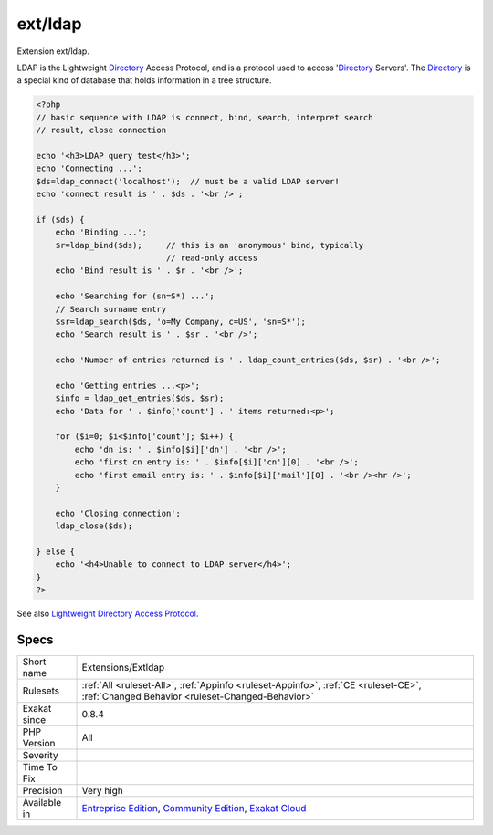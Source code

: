 .. _extensions-extldap:


.. _ext-ldap:

ext/ldap
++++++++

.. meta::
	:description:
		ext/ldap: Extension ext/ldap.
	:twitter:card: summary_large_image
	:twitter:site: @exakat
	:twitter:title: ext/ldap
	:twitter:description: ext/ldap: Extension ext/ldap
	:twitter:creator: @exakat
	:twitter:image:src: https://www.exakat.io/wp-content/uploads/2020/06/logo-exakat.png
	:og:image: https://www.exakat.io/wp-content/uploads/2020/06/logo-exakat.png
	:og:title: ext/ldap
	:og:type: article
	:og:description: Extension ext/ldap
	:og:url: https://exakat.readthedocs.io/en/latest/Reference/Rules/ext/ldap.html
	:og:locale: en

.. raw:: html


	<script type="application/ld+json">{"@context":"https:\/\/schema.org","@graph":[{"@type":"WebPage","@id":"https:\/\/php-tips.readthedocs.io\/en\/latest\/Reference\/Rules\/Extensions\/Extldap.html","url":"https:\/\/php-tips.readthedocs.io\/en\/latest\/Reference\/Rules\/Extensions\/Extldap.html","name":"ext\/ldap","isPartOf":{"@id":"https:\/\/www.exakat.io\/"},"datePublished":"Fri, 10 Jan 2025 09:46:17 +0000","dateModified":"Fri, 10 Jan 2025 09:46:17 +0000","description":"Extension ext\/ldap","inLanguage":"en-US","potentialAction":[{"@type":"ReadAction","target":["https:\/\/exakat.readthedocs.io\/en\/latest\/ext\/ldap.html"]}]},{"@type":"WebSite","@id":"https:\/\/www.exakat.io\/","url":"https:\/\/www.exakat.io\/","name":"Exakat","description":"Smart PHP static analysis","inLanguage":"en-US"}]}</script>

Extension ext/ldap.

LDAP is the Lightweight `Directory <https://www.php.net/directory>`_ Access Protocol, and is a protocol used to access '`Directory <https://www.php.net/directory>`_ Servers'. The `Directory <https://www.php.net/directory>`_ is a special kind of database that holds information in a tree structure.

.. code-block:: php
   
   <?php
   // basic sequence with LDAP is connect, bind, search, interpret search
   // result, close connection
   
   echo '<h3>LDAP query test</h3>';
   echo 'Connecting ...';
   $ds=ldap_connect('localhost');  // must be a valid LDAP server!
   echo 'connect result is ' . $ds . '<br />';
   
   if ($ds) { 
       echo 'Binding ...'; 
       $r=ldap_bind($ds);     // this is an 'anonymous' bind, typically
                              // read-only access
       echo 'Bind result is ' . $r . '<br />';
   
       echo 'Searching for (sn=S*) ...';
       // Search surname entry
       $sr=ldap_search($ds, 'o=My Company, c=US', 'sn=S*');  
       echo 'Search result is ' . $sr . '<br />';
   
       echo 'Number of entries returned is ' . ldap_count_entries($ds, $sr) . '<br />';
   
       echo 'Getting entries ...<p>';
       $info = ldap_get_entries($ds, $sr);
       echo 'Data for ' . $info['count'] . ' items returned:<p>';
   
       for ($i=0; $i<$info['count']; $i++) {
           echo 'dn is: ' . $info[$i]['dn'] . '<br />';
           echo 'first cn entry is: ' . $info[$i]['cn'][0] . '<br />';
           echo 'first email entry is: ' . $info[$i]['mail'][0] . '<br /><hr />';
       }
   
       echo 'Closing connection';
       ldap_close($ds);
   
   } else {
       echo '<h4>Unable to connect to LDAP server</h4>';
   }
   ?>

See also `Lightweight Directory Access Protocol <https://www.php.net/manual/en/book.ldap.php>`_.


Specs
_____

+--------------+-----------------------------------------------------------------------------------------------------------------------------------------------------------------------------------------+
| Short name   | Extensions/Extldap                                                                                                                                                                      |
+--------------+-----------------------------------------------------------------------------------------------------------------------------------------------------------------------------------------+
| Rulesets     | :ref:`All <ruleset-All>`, :ref:`Appinfo <ruleset-Appinfo>`, :ref:`CE <ruleset-CE>`, :ref:`Changed Behavior <ruleset-Changed-Behavior>`                                                  |
+--------------+-----------------------------------------------------------------------------------------------------------------------------------------------------------------------------------------+
| Exakat since | 0.8.4                                                                                                                                                                                   |
+--------------+-----------------------------------------------------------------------------------------------------------------------------------------------------------------------------------------+
| PHP Version  | All                                                                                                                                                                                     |
+--------------+-----------------------------------------------------------------------------------------------------------------------------------------------------------------------------------------+
| Severity     |                                                                                                                                                                                         |
+--------------+-----------------------------------------------------------------------------------------------------------------------------------------------------------------------------------------+
| Time To Fix  |                                                                                                                                                                                         |
+--------------+-----------------------------------------------------------------------------------------------------------------------------------------------------------------------------------------+
| Precision    | Very high                                                                                                                                                                               |
+--------------+-----------------------------------------------------------------------------------------------------------------------------------------------------------------------------------------+
| Available in | `Entreprise Edition <https://www.exakat.io/entreprise-edition>`_, `Community Edition <https://www.exakat.io/community-edition>`_, `Exakat Cloud <https://www.exakat.io/exakat-cloud/>`_ |
+--------------+-----------------------------------------------------------------------------------------------------------------------------------------------------------------------------------------+


